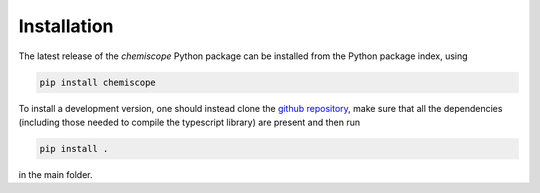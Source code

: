 Installation
------------

The latest release of the `chemiscope` Python package can be installed from 
the Python package index, using 

.. code-block::

    pip install chemiscope
    
To install a development version, one should instead clone the
`github repository <https://github.com/lab-cosmo/chemiscope>`_,
make sure that all the dependencies (including those needed to compile 
the typescript library) are present and then run 

.. code-block::

    pip install .
    
in the main folder. 
